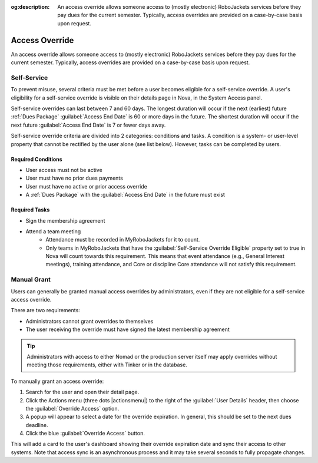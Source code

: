 :og:description: An access override allows someone access to (mostly electronic) RoboJackets services before they pay dues for the current semester. Typically, access overrides are provided on a case-by-case basis upon request.

Access Override
===============
An access override allows someone access to (mostly electronic) RoboJackets services before they pay dues for the current semester.
Typically, access overrides are provided on a case-by-case basis upon request.

Self-Service
------------

.. seealso::
   There is a :doc:`separate member-facing page for self-service overrides</members/access-override>`.

To prevent misuse, several criteria must be met before a user becomes eligible for a self-service override.
A user's eligibility for a self-service override is visible on their details page in Nova, in the System Access panel.

Self-service overrides can last between 7 and 60 days.
The longest duration will occur if the next (earliest) future :ref:`Dues Package` :guilabel:`Access End Date` is 60 or more days in the future.
The shortest duration will occur if the next future :guilabel:`Access End Date` is 7 or fewer days away.

Self-service override criteria are divided into 2 categories: conditions and tasks.
A condition is a system- or user-level property that cannot be rectified by the user alone (see list below). However, tasks can be completed by users.

Required Conditions
~~~~~~~~~~~~~~~~~~~~~~~~~~~~~~~~~~~

- User access must not be active
- User must have no prior dues payments
- User must have no active or prior access override
- A :ref:`Dues Package` with the :guilabel:`Access End Date` in the future must exist

Required Tasks
~~~~~~~~~~~~~~

- Sign the membership agreement
- Attend a team meeting
   - Attendance must be recorded in MyRoboJackets for it to count.
   - Only teams in MyRoboJackets that have the :guilabel:`Self-Service Override Eligible` property set to true in Nova will count towards this requirement.
     This means that event attendance (e.g., General Interest meetings), training attendance, and Core or discipline Core attendance will not satisfy this requirement.

Manual Grant
------------

Users can generally be granted manual access overrides by administrators, even if they are not eligible for a self-service access override.

There are two requirements:

- Administrators cannot grant overrides to themselves
- The user receiving the override must have signed the latest membership agreement

.. tip::
   Administrators with access to either Nomad or the production server itself may apply overrides without meeting those requirements, either with Tinker or in the database.

To manually grant an access override:

#. Search for the user and open their detail page.
#. Click the Actions menu (three dots |actionsmenu|) to the right of the :guilabel:`User Details` header, then choose the :guilabel:`Override Access` option.
#. A popup will appear to select a date for the override expiration.
   In general, this should be set to the next dues deadline.
#. Click the blue :guilabel:`Override Access` button.

This will add a card to the user's dashboard showing their override expiration date and sync their access to other systems.
Note that access sync is an asynchronous process and it may take several seconds to fully propagate changes.
